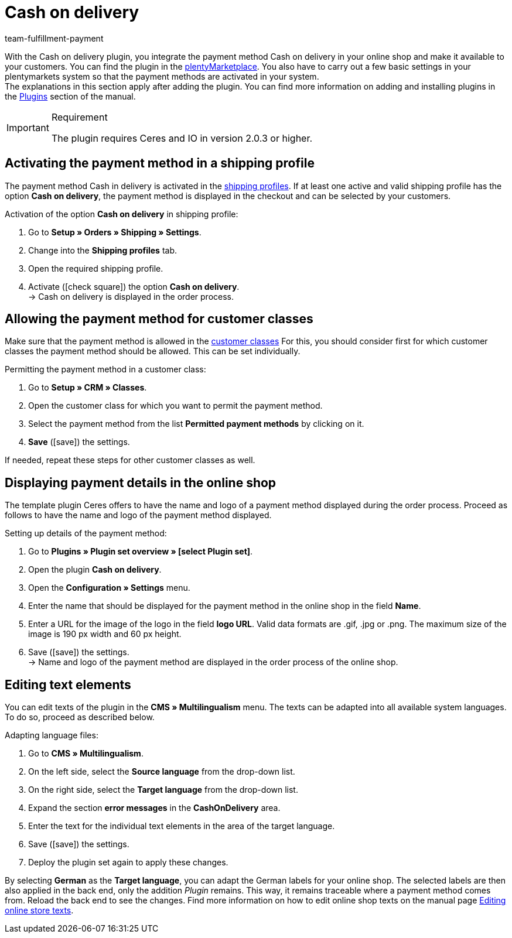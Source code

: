 = Cash on delivery
:keywords: payment method, payment plugin, cash on delivery, cash-on-delivery, payment integration, paying after delivery
:description: Integration of the plugin cash on delivery.
:id: 3VRD6B6
:author: team-fulfillment-payment

With the Cash on delivery plugin, you integrate the payment method Cash on delivery in your online shop and make it available to your customers. You can find the plugin in the link:https://marketplace.plentymarkets.com/en/plugins/payment/cashondelivery_5255[plentyMarketplace^]. You also have to carry out a few basic settings in your plentymarkets system so that the payment methods are activated in your system. +
The explanations in this section apply after adding the plugin. You can find more information on adding and installing plugins in the xref:plugins:plugins.adoc#[Plugins] section of the manual.

[IMPORTANT]
.Requirement
====
The plugin requires Ceres and IO in version 2.0.3 or higher.
====

[#10]
== Activating the payment method in a shipping profile

The payment method Cash in delivery is activated in the xref:fulfilment:preparing-the-shipment.adoc#1000[shipping profiles]. If at least one active and valid shipping profile has the option *Cash on delivery*, the payment method is displayed in the checkout and can be selected by your customers.

[.instruction]
Activation of the option *Cash on delivery* in shipping profile:

. Go to *Setup » Orders » Shipping » Settings*.
. Change into the *Shipping profiles* tab.
. Open the required shipping profile.
. Activate (icon:check-square[role="blue"]) the option *Cash on delivery*. +
→ Cash on delivery is displayed in the order process.

[#30]
== Allowing the payment method for customer classes

Make sure that the payment method is allowed in the xref:crm:preparatory-settings.adoc#create-customer-class[customer classes] For this, you should consider first for which customer classes the payment method should be allowed. This can be set individually.

[.instruction]
Permitting the payment method in a customer class:

. Go to *Setup » CRM » Classes*.
. Open the customer class for which you want to permit the payment method.
. Select the payment method from the list *Permitted payment methods* by clicking on it.
. *Save* (icon:save[role="green"]) the settings.

If needed, repeat these steps for other customer classes as well.

[#40]
== Displaying payment details in the online shop

The template plugin Ceres offers to have the name and logo of a payment method displayed during the order process. Proceed as follows to have the name and logo of the payment method displayed.

[.instruction]
Setting up details of the payment method:

. Go to *Plugins » Plugin set overview » [select Plugin set]*.
. Open the plugin *Cash on delivery*.
. Open the *Configuration » Settings* menu.
. Enter the name that should be displayed for the payment method in the online shop in the field *Name*.
. Enter a URL for the image of the logo in the field *logo URL*. Valid data formats are .gif, .jpg or .png. The maximum size of the image is 190 px width and 60 px height.
. Save (icon:save[role="green"]) the settings. +
→  Name and logo of the payment method are displayed in the order process of the online shop.

[#50]
== Editing text elements

You can edit texts of the plugin in the *CMS » Multilingualism* menu. The texts can be adapted into all available system languages. To do so, proceed as described below.

[.instruction]
Adapting language files:

. Go to *CMS » Multilingualism*.
. On the left side, select the *Source language* from the drop-down list.
. On the right side, select the *Target language* from the drop-down list.
. Expand the section *error messages* in the *CashOnDelivery* area.
. Enter the text for the individual text elements in the area of the target language.
. Save (icon:save[role="green"]) the settings.
. Deploy the plugin set again to apply these changes.

By selecting *German* as the *Target language*, you can adapt the German labels for your online shop. The selected labels are then also applied in the back end, only the addition _Plugin_ remains. This way, it remains traceable where a payment method comes from. Reload the back end to see the changes.
Find more information on how to edit online shop texts on the manual page xref:online-store:setting-up-ceres.adoc#231[Editing online store texts].
